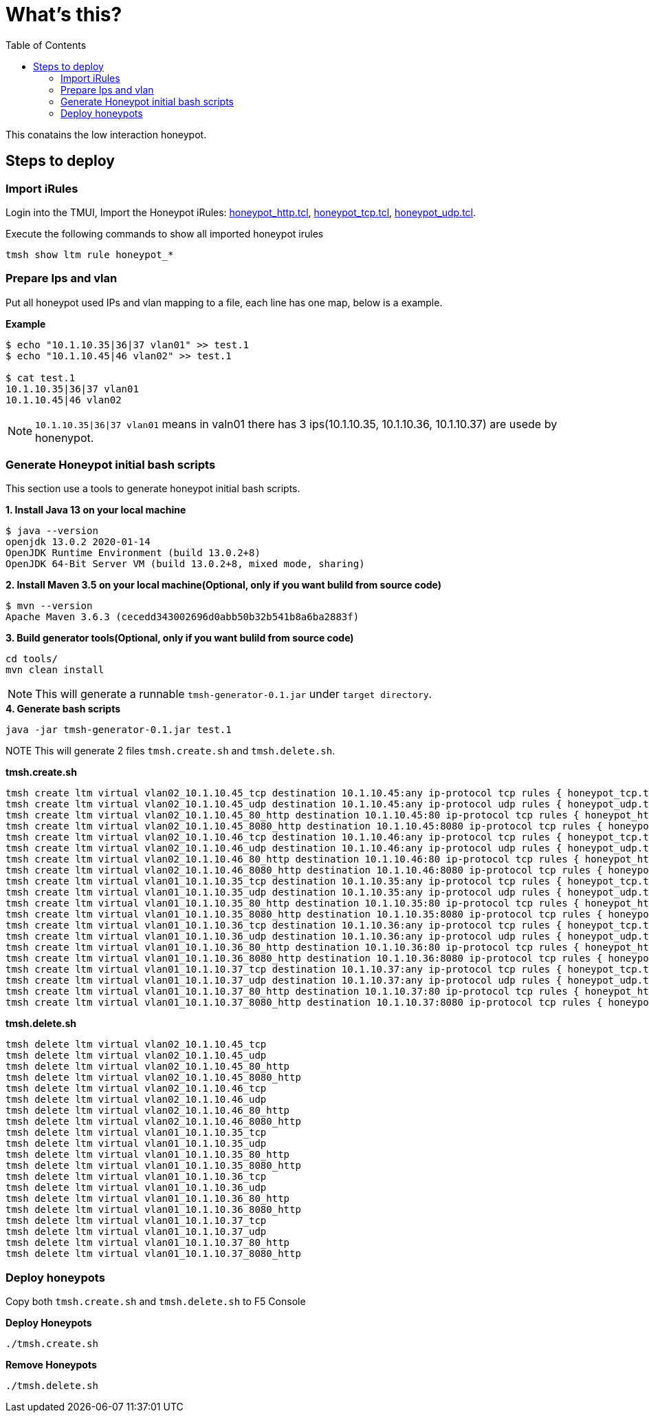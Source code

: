 = What's this?
:toc: manual

This conatains the low interaction honeypot.

== Steps to deploy

=== Import iRules

Login into the TMUI, Import the Honeypot iRules: link:honeypot_http.tcl[honeypot_http.tcl], link:honeypot_tcp.tcl[honeypot_tcp.tcl], link:honeypot_udp.tcl[honeypot_udp.tcl].

Execute the following commands to show all imported honeypot irules

[source, bash]
----
tmsh show ltm rule honeypot_*
----

=== Prepare Ips and vlan

Put all honeypot used IPs and vlan mapping to a file, each line has one map, below is a example.

[source, bash]
.*Example*
----
$ echo "10.1.10.35|36|37 vlan01" >> test.1
$ echo "10.1.10.45|46 vlan02" >> test.1

$ cat test.1 
10.1.10.35|36|37 vlan01
10.1.10.45|46 vlan02
----

NOTE: `10.1.10.35|36|37 vlan01` means in valn01 there has 3 ips(10.1.10.35, 10.1.10.36, 10.1.10.37) are usede by honenypot.

=== Generate Honeypot initial bash scripts

This section use a tools to generate honeypot initial bash scripts.

[source, bash]
.*1. Install Java 13 on your local machine*
----
$ java --version
openjdk 13.0.2 2020-01-14
OpenJDK Runtime Environment (build 13.0.2+8)
OpenJDK 64-Bit Server VM (build 13.0.2+8, mixed mode, sharing)
----

[source, bash]
.*2. Install Maven 3.5 on your local machine(Optional, only if you want bulild from source code)*
----
$ mvn --version
Apache Maven 3.6.3 (cecedd343002696d0abb50b32b541b8a6ba2883f)
----

[source, bash]
.*3. Build generator tools(Optional, only if you want bulild from source code)*
----
cd tools/
mvn clean install
----

NOTE: This will generate a runnable `tmsh-generator-0.1.jar` under `target directory`.

[source, bash]
.*4. Generate bash scripts*
----
java -jar tmsh-generator-0.1.jar test.1 
----

NOTE This will generate 2 files `tmsh.create.sh` and `tmsh.delete.sh`.

[source, bash]
.*tmsh.create.sh*
----
tmsh create ltm virtual vlan02_10.1.10.45_tcp destination 10.1.10.45:any ip-protocol tcp rules { honeypot_tcp.tcl } source-address-translation { type automap }
tmsh create ltm virtual vlan02_10.1.10.45_udp destination 10.1.10.45:any ip-protocol udp rules { honeypot_udp.tcl } source-address-translation { type automap }
tmsh create ltm virtual vlan02_10.1.10.45_80_http destination 10.1.10.45:80 ip-protocol tcp rules { honeypot_http.tcl  } profiles add { http}  source-address-translation { type automap }
tmsh create ltm virtual vlan02_10.1.10.45_8080_http destination 10.1.10.45:8080 ip-protocol tcp rules { honeypot_http.tcl  } profiles add { http}  source-address-translation { type automap }
tmsh create ltm virtual vlan02_10.1.10.46_tcp destination 10.1.10.46:any ip-protocol tcp rules { honeypot_tcp.tcl } source-address-translation { type automap }
tmsh create ltm virtual vlan02_10.1.10.46_udp destination 10.1.10.46:any ip-protocol udp rules { honeypot_udp.tcl } source-address-translation { type automap }
tmsh create ltm virtual vlan02_10.1.10.46_80_http destination 10.1.10.46:80 ip-protocol tcp rules { honeypot_http.tcl  } profiles add { http}  source-address-translation { type automap }
tmsh create ltm virtual vlan02_10.1.10.46_8080_http destination 10.1.10.46:8080 ip-protocol tcp rules { honeypot_http.tcl  } profiles add { http}  source-address-translation { type automap }
tmsh create ltm virtual vlan01_10.1.10.35_tcp destination 10.1.10.35:any ip-protocol tcp rules { honeypot_tcp.tcl } source-address-translation { type automap }
tmsh create ltm virtual vlan01_10.1.10.35_udp destination 10.1.10.35:any ip-protocol udp rules { honeypot_udp.tcl } source-address-translation { type automap }
tmsh create ltm virtual vlan01_10.1.10.35_80_http destination 10.1.10.35:80 ip-protocol tcp rules { honeypot_http.tcl  } profiles add { http}  source-address-translation { type automap }
tmsh create ltm virtual vlan01_10.1.10.35_8080_http destination 10.1.10.35:8080 ip-protocol tcp rules { honeypot_http.tcl  } profiles add { http}  source-address-translation { type automap }
tmsh create ltm virtual vlan01_10.1.10.36_tcp destination 10.1.10.36:any ip-protocol tcp rules { honeypot_tcp.tcl } source-address-translation { type automap }
tmsh create ltm virtual vlan01_10.1.10.36_udp destination 10.1.10.36:any ip-protocol udp rules { honeypot_udp.tcl } source-address-translation { type automap }
tmsh create ltm virtual vlan01_10.1.10.36_80_http destination 10.1.10.36:80 ip-protocol tcp rules { honeypot_http.tcl  } profiles add { http}  source-address-translation { type automap }
tmsh create ltm virtual vlan01_10.1.10.36_8080_http destination 10.1.10.36:8080 ip-protocol tcp rules { honeypot_http.tcl  } profiles add { http}  source-address-translation { type automap }
tmsh create ltm virtual vlan01_10.1.10.37_tcp destination 10.1.10.37:any ip-protocol tcp rules { honeypot_tcp.tcl } source-address-translation { type automap }
tmsh create ltm virtual vlan01_10.1.10.37_udp destination 10.1.10.37:any ip-protocol udp rules { honeypot_udp.tcl } source-address-translation { type automap }
tmsh create ltm virtual vlan01_10.1.10.37_80_http destination 10.1.10.37:80 ip-protocol tcp rules { honeypot_http.tcl  } profiles add { http}  source-address-translation { type automap }
tmsh create ltm virtual vlan01_10.1.10.37_8080_http destination 10.1.10.37:8080 ip-protocol tcp rules { honeypot_http.tcl  } profiles add { http}  source-address-translation { type automap }
----

[source, bash]
.*tmsh.delete.sh*
----
tmsh delete ltm virtual vlan02_10.1.10.45_tcp
tmsh delete ltm virtual vlan02_10.1.10.45_udp
tmsh delete ltm virtual vlan02_10.1.10.45_80_http
tmsh delete ltm virtual vlan02_10.1.10.45_8080_http
tmsh delete ltm virtual vlan02_10.1.10.46_tcp
tmsh delete ltm virtual vlan02_10.1.10.46_udp
tmsh delete ltm virtual vlan02_10.1.10.46_80_http
tmsh delete ltm virtual vlan02_10.1.10.46_8080_http
tmsh delete ltm virtual vlan01_10.1.10.35_tcp
tmsh delete ltm virtual vlan01_10.1.10.35_udp
tmsh delete ltm virtual vlan01_10.1.10.35_80_http
tmsh delete ltm virtual vlan01_10.1.10.35_8080_http
tmsh delete ltm virtual vlan01_10.1.10.36_tcp
tmsh delete ltm virtual vlan01_10.1.10.36_udp
tmsh delete ltm virtual vlan01_10.1.10.36_80_http
tmsh delete ltm virtual vlan01_10.1.10.36_8080_http
tmsh delete ltm virtual vlan01_10.1.10.37_tcp
tmsh delete ltm virtual vlan01_10.1.10.37_udp
tmsh delete ltm virtual vlan01_10.1.10.37_80_http
tmsh delete ltm virtual vlan01_10.1.10.37_8080_http
----

=== Deploy honeypots

Copy both `tmsh.create.sh` and `tmsh.delete.sh` to F5 Console

[source, bash]
.*Deploy Honeypots*
----
./tmsh.create.sh
----

[source, bash]
.*Remove Honeypots*
----
./tmsh.delete.sh
----



















